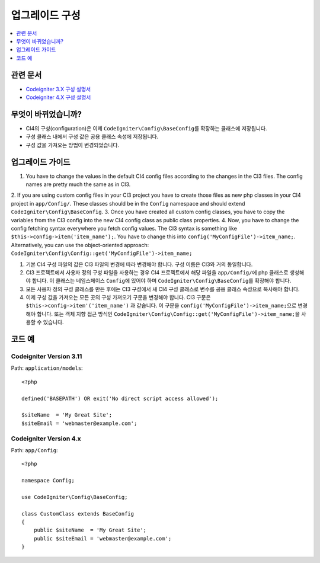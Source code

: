 업그레이드 구성
#####################

.. contents::
    :local:
    :depth: 1

관련 문서
==============

- `Codeigniter 3.X 구성 설명서 <http://codeigniter.com/userguide3/libraries/config.html>`_
- `Codeigniter 4.X 구성 설명서 </general/configuration.html>`_


무엇이 바뀌었습니까?
=====================

- CI4의 구성(configuration)은 이제 ``CodeIgniter\Config\BaseConfig``\ 를 확장하는 클래스에 저장됩니다.
- 구성 클래스 내에서 구성 값은 공용 클래스 속성에 저장됩니다.
- 구성 값을 가져오는 방법이 변경되었습니다.

업그레이드 가이드
=================

1. You have to change the values in the default CI4 config files according to the changes in the CI3 files. The config names are pretty much the same as in CI3.
2. If you are using custom config files in your CI3 project you have to create those files as new php classes in your CI4 project in ``app/Config/``.
These classes should be in the ``Config`` namespace and should extend ``CodeIgniter\Config\BaseConfig``.
3. Once you have created all custom config classes, you have to copy the variables from the CI3 config into the new CI4 config class as public class properties.
4. Now, you have to change the config fetching syntax everywhere you fetch config values. The CI3 syntax is something like ``$this->config->item('item_name');``.
You have to change this into ``config('MyConfigFile')->item_name;``. Alternatively, you can use the object-oriented approach: ``CodeIgniter\Config\Config::get('MyConfigFile')->item_name;``

1. 기본 CI4 구성 파일의 값은 CI3 파일의 변경에 따라 변경해야 합니다. 구성 이름은 CI3와 거의 동일합니다.
2. CI3 프로젝트에서 사용자 정의 구성 파일을 사용하는 경우 CI4 프로젝트에서 해당 파일을 ``app/Config/``\ 에 php 클래스로 생성해야 합니다. 이 클래스는 네임스페이스 ``Config``\ 에 있어야 하며 ``CodeIgniter\Config\BaseConfig``\ 를 확장해야 합니다.
3. 모든 사용자 정의 구성 클래스를 만든 후에는 CI3 구성에서 새 CI4 구성 클래스로 변수를 공용 클래스 속성으로 복사해야 합니다.
4. 이제 구성 값을 가져오는 모든 곳의 구성 가져오기 구문을 변경해야 합니다. CI3 구문은 ``$this->config->item'('item_name')`` 과 같습니다. 이 구문을 ``config('MyConfigFile')->item_name;``\ 으로 변경해야 합니다. 또는 객체 지향 접근 방식인 ``CodeIgniter\Config\Config::get('MyConfigFile')->item_name;``\ 을 사용할 수 있습니다.

코드 예
============

Codeigniter Version 3.11
------------------------

Path: ``application/models``::

    <?php

    defined('BASEPATH') OR exit('No direct script access allowed');

    $siteName  = 'My Great Site';
    $siteEmail = 'webmaster@example.com';

Codeigniter Version 4.x
-----------------------

Path: ``app/Config``::

    <?php

    namespace Config;

    use CodeIgniter\Config\BaseConfig;

    class CustomClass extends BaseConfig
    {
        public $siteName  = 'My Great Site';
        public $siteEmail = 'webmaster@example.com';
    }
